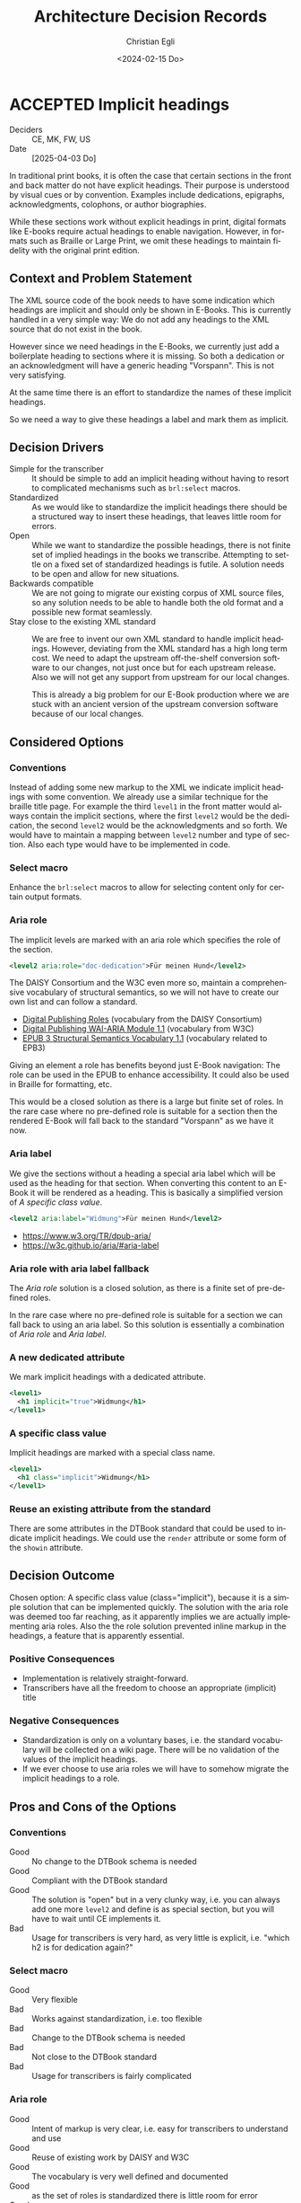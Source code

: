 #+options: todo:t
#+title: Architecture Decision Records
#+date: <2024-02-15 Do>
#+author: Christian Egli
#+email: christian.egli@sbs.ch
#+language: en

#+TODO: DRAFT PROPOSED | ACCEPTED REJECTED DEPRECATED SUPERSEDED

* ACCEPTED Implicit headings
CLOSED: [2025-07-10 Do 13:57]
- Deciders :: CE, MK, FW, US
- Date :: [2025-04-03 Do]

In traditional print books, it is often the case that certain sections
in the front and back matter do not have explicit headings. Their
purpose is understood by visual cues or by convention. Examples
include dedications, epigraphs, acknowledgments, colophons, or author
biographies.

While these sections work without explicit headings in print, digital
formats like E-books require actual headings to enable navigation.
However, in formats such as Braille or Large Print, we omit these
headings to maintain fidelity with the original print edition.

** Context and Problem Statement

The XML source code of the book needs to have some indication which
headings are implicit and should only be shown in E-Books. This is
currently handled in a very simple way: We do not add any headings to
the XML source that do not exist in the book.

However since we need headings in the E-Books, we currently just add a
boilerplate heading to sections where it is missing. So both a
dedication or an acknowledgment will have a generic heading
"Vorspann". This is not very satisfying.

At the same time there is an effort to standardize the names of these
implicit headings.

So we need a way to give these headings a label and mark them as
implicit.

** Decision Drivers

- Simple for the transcriber :: It should be simple to add an implicit
  heading without having to resort to complicated mechanisms such as
  ~brl:select~ macros.
- Standardized :: As we would like to standardize the implicit
  headings there should be a structured way to insert these headings,
  that leaves little room for errors.
- Open :: While we want to standardize the possible headings, there is
  not finite set of implied headings in the books we transcribe.
  Attempting to settle on a fixed set of standardized headings is
  futile. A solution needs to be open and allow for new situations.
- Backwards compatible :: We are not going to migrate our existing
  corpus of XML source files, so any solution needs to be able to
  handle both the old format and a possible new format seamlessly.
- Stay close to the existing XML standard :: We are free to invent our
  own XML standard to handle implicit headings. However, deviating
  from the XML standard has a high long term cost. We need to adapt
  the upstream off-the-shelf conversion software to our changes, not
  just once but for each upstream release. Also we will not get any
  support from upstream for our local changes.

  This is already a big problem for our E-Book production where we are
  stuck with an ancient version of the upstream conversion software
  because of our local changes.

** Considered Options

*** Conventions
Instead of adding some new markup to the XML we indicate implicit
headings with some convention. We already use a similar technique for
the braille title page. For example the third ~level1~ in the front
matter would always contain the implicit sections, where the first
~level2~ would be the dedication, the second ~level2~ would be the
acknowledgments and so forth. We would have to maintain a mapping
between ~level2~ number and type of section. Also each type would have
to be implemented in code.

*** Select macro
Enhance the ~brl:select~ macros to allow for selecting content only
for certain output formats.

*** Aria role
The implicit levels are marked with an aria role which specifies the
role of the section.

#+begin_src xml
  <level2 aria:role="doc-dedication">Für meinen Hund</level2>
#+end_src

The DAISY Consortium and the W3C even more so, maintain a
comprehensive vocabulary of structural semantics, so we will not have
to create our own list and can follow a standard.

- [[https://kb.daisy.org/publishing/docs/html/dpub-aria/index.html][Digital Publishing Roles]] (vocabulary from the DAISY Consortium)
- [[https://www.w3.org/TR/dpub-aria/][Digital Publishing WAI-ARIA Module 1.1]] (vocabulary from W3C)
- [[https://www.w3.org/TR/epub-ssv/][EPUB 3 Structural Semantics Vocabulary 1.1]] (vocabulary related to EPB3)

Giving an element a role has benefits beyond just E-Book navigation:
The role can be used in the EPUB to enhance accessibility. It could
also be used in Braille for formatting, etc.

This would be a closed solution as there is a large but finite set of
roles. In the rare case where no pre-defined role is suitable for a
section then the rendered E-Book will fall back to the standard
"Vorspann" as we have it now.

*** Aria label
We give the sections without a heading a special aria label which will
be used as the heading for that section. When converting this content
to an E-Book it will be rendered as a heading. This is basically a
simplified version of [[*A specific class value][A specific class value]].

#+begin_src xml
  <level2 aria:label="Widmung">Für meinen Hund</level2>
#+end_src

- https://www.w3.org/TR/dpub-aria/
- https://w3c.github.io/aria/#aria-label

*** Aria role with aria label fallback
The [[*Aria role][Aria role]] solution is a closed solution, as there is a finite set
of pre-defined roles.

In the rare case where no pre-defined role is suitable for a
section we can fall back to using an aria label. So this solution is
essentially a combination of [[*Aria role][Aria role]] and [[*Aria label][Aria label]].

*** A new dedicated attribute
We mark implicit headings with a dedicated attribute.

#+begin_src xml
  <level1>
    <h1 implicit="true">Widmung</h1>
  </level1>
#+end_src

*** A specific class value
Implicit headings are marked with a special class name.

#+begin_src xml
  <level1>
    <h1 class="implicit">Widmung</h1>
  </level1>
#+end_src

*** Reuse an existing attribute from the standard
There are some attributes in the DTBook standard that could be used to
indicate implicit headings. We could use the ~render~ attribute or
some form of the ~showin~ attribute.

** Decision Outcome

Chosen option: A specific class value (class="implicit"), because it
is a simple solution that can be implemented quickly. The solution
with the aria role was deemed too far reaching, as it apparently
implies we are actually implementing aria roles. Also the the role
solution prevented inline markup in the headings, a feature that is
apparently essential.

*** Positive Consequences

- Implementation is relatively straight-forward.
- Transcribers have all the freedom to choose an appropriate
  (implicit) title

*** Negative Consequences

- Standardization is only on a voluntary bases, i.e. the standard
  vocabulary will be collected on a wiki page. There will be no
  validation of the values of the implicit headings.
- If we ever choose to use aria roles we will have to somehow migrate
  the implicit headings to a role.

** Pros and Cons of the Options
:PROPERTIES:
:COLUMNS:  %ITEM %Standardization %CloseToSchema %Flexibility %EaseOfUse %Complexity
:Standardization_ALL: 0 1 2
:CloseToSchema_ALL: 0 1 2
:Flexibility_ALL: 0 1 2
:EaseOfUse_ALL: 0 1 2
:Complexity_ALL: 0 1 2
:END:

*** Conventions
:PROPERTIES:
:STANDARDIZATION: 2
:CLOSETOSCHEMA: 2
:FLEXIBILITY: 1
:EASEOFUSE: 0
:COMPLEXITY: 2
:END:
- Good :: No change to the DTBook schema is needed
- Good :: Compliant with the DTBook standard
- Good :: The solution is "open" but in a very clunky way, i.e. you
  can always add one more ~level2~ and define is as special section,
  but you will have to wait until CE implements it.
- Bad :: Usage for transcribers is very hard, as very little is
  explicit, i.e. "which h2 is for dedication again?"

*** Select macro
:PROPERTIES:
:CLOSETOSCHEMA: 1
:STANDARDIZATION: 0
:FLEXIBILITY: 2
:EASEOFUSE: 0
:COMPLEXITY: 2
:END:
- Good :: Very flexible
- Bad :: Works against standardization, i.e. too flexible
- Bad :: Change to the DTBook schema is needed
- Bad :: Not close to the DTBook standard
- Bad :: Usage for transcribers is fairly complicated

*** Aria role
:PROPERTIES:
:STANDARDIZATION: 2
:CLOSETOSCHEMA: 0
:FLEXIBILITY: 0
:EASEOFUSE: 2
:COMPLEXITY: 0
:END:
- Good :: Intent of markup is very clear, i.e. easy for transcribers
  to understand and use
- Good :: Reuse of existing work by DAISY and W3C
- Good :: The vocabulary is very well defined and documented
- Good :: as the set of roles is standardized there is little room for error
- Good :: Schema validation is easy
- Bad :: Change to the DTBook schema is needed
- Bad :: Deviates from the DTBook standard, but complies with the
  extension mechanism

*** Aria label
:PROPERTIES:
:STANDARDIZATION: 0
:CLOSETOSCHEMA: 0
:FLEXIBILITY: 2
:EASEOFUSE: 1
:COMPLEXITY: 0
:END:
- Good :: is a simpler, more loose version of a specific class value
- Good :: Intent of markup is fairly clear
- Bad :: There is mo strict schema validation as label can contain anything
- Bad :: Change to the DTBook schema is needed
- Bad :: Ensuring that the label is only used in the front- and
  rearmatter is complicated.

*** Aria role with aria label fallback
:PROPERTIES:
:STANDARDIZATION: 0
:CLOSETOSCHEMA: 0
:FLEXIBILITY: 2
:EASEOFUSE: 1
:COMPLEXITY: 1
:END:
- Good :: not a closed set of roles as Aria role
- Bad :: Due to the free-form nature looses pretty much all of the
  benefits of the Aria role solution

*** A new dedicated attribute
:PROPERTIES:
:STANDARDIZATION: 0
:CLOSETOSCHEMA: 1
:FLEXIBILITY: 2
:EASEOFUSE: 1
:COMPLEXITY: 1
:END:
- Good :: Intent of markup is very clear, i.e. easy for transcribers
  to understand and use
- Good :: Schema validation is easy
- Bad :: Change to the DTBook schema is needed
- Bad :: Not close to the DTBook standard

*** A specific class value
:PROPERTIES:
:STANDARDIZATION: 0
:CLOSETOSCHEMA: 2
:FLEXIBILITY: 2
:EASEOFUSE: 1
:COMPLEXITY: 1
:END:
- Good :: Intent of markup is very clear, i.e. easy for transcribers
  to understand and use
- Good :: Schema validation is fairly easy
- Good :: Compliant with the DTBook standard
- Bad :: Strict schema validation only works with the minimal schema
- Bad :: Change to the minimal DTBook schema is needed
- Bad :: Ensuring that the class is only used in the front- and
  rearmatter requires Schematron, a more complicated validation
  mechanism.

*** Reuse an existing attribute from the standard

**** Using the ~render~ attribute
:PROPERTIES:
:COMPLEXITY: 2
:EASEOFUSE: 0
:FLEXIBILITY: 2
:CLOSETOSCHEMA: 2
:STANDARDIZATION: 0
:END:
The ~render~ attribute is used for producer notes to indicate whether
it is optional to render them. We could extend it and attach it
additional meaning to indicate whether an heading should be rendered
for a certain format.

- Bad :: Intent of markup is not clear, as we use the same attribute
  for different use cases
- Bad :: Change to the DTBook schema is needed
- Bad :: Not close to the DTBook standard

**** Using the ~showin~ attribute
:PROPERTIES:
:STANDARDIZATION: 0
:CLOSETOSCHEMA: 2
:FLEXIBILITY: 2
:EASEOFUSE: 1
:COMPLEXITY: 2
:END:
The ~showin~ attribute is an odd duck. It lets the transcriber specify
how an element is to be shown in the three formats braille, large
print or print (whatever that means). To show an element only in
braille you'd use ~<h1 showin="bxx">Widmung</h1>~. The standards
creators realized that this attribute was a mistake and deprecated it.

- Good :: Compliant with the DTBook standard
- Good :: No change to the DTBook schema is needed
- Bad :: Deprecated, i.e. upstream conversion tools might no longer
  support it
- Bad :: Intent of markup is not totally clear, i.e. hard for
  transcribers to use and easy to misuse

** Links
- [[https://github.com/sbsdev/dtbook-schema/blob/master/src/main/schema/dtbook-2005-3.rnc][DTBook schema]]
- [[https://github.com/sbsdev/dtbook-schema][SBS Extensions to the DTBook schema]]
- [[https://daisy.org/guidance/info-help/guidance-training/standards/daisy-structure-guidelines/][Structuring Guidelines]]

* ACCEPTED State transition
CLOSED: [2024-04-24 Mi 11:59]
- Deciders :: CE
- Date :: [2024-04-23 Di]

Daisyproducer has the concept of state of a production. In theory it
is quite powerful but in practice none of this power is needed. We
want to simplify the state handling (not only in the code but also for
the user).

** Context and Problem Statement

Daisyproducer historically always had quite an elaborate way to handle
state. In reality however the only real reason to have a state for a
production is to limit the number of productions shown on the start
page. Besides, the "real" state of a production is kept in the Order
Management System (ABACUS) anyway. So we only really used the states
"new" and "in_production" for productions that are not completed yet
and "finished" for completed productions.

With the new start page that dynamically shows productions based on a
search string we no longer need to partition the productions that are
not completed.

The only real remaining reason to have a state is to be able to clean
up once a production is finished.

** Decision Drivers

- simplify the code
- simplify the user experience

** Considered Options

- Simplify states :: Migrate the db and use the simplified states
  throughout. At the same time we also rename the states to better
  reflect their meaning: A production will be either "Open" or
  "Closed".
- Keep the old states :: Keep the old states in the db but use the
  back-end to put a facade over it and have the rest of the system use
  the simplified states from the facade.

** Decision Outcome

Chosen option: *Simplify states*. While this option makes the rollback
harder it is certainly a better fit for the future. There is only one
set of state names and they are used throughout the application, be
that the db, the back end or the user interface.

*** Positive Consequences

- Conceptually the state handling is much simpler
- The same state names are used throughout

*** Negative Consequences

- Rollback will not be that easy
- The users will have to adapt to the new state names (unless we hide
  the names in the i18n translation)

** Pros and Cons of the Options

*** Simplify states

There will only be two states "Open" and "Closed". The existing state
"new" will be dropped and the states "in_production" and "finished"
will be renamed.

- Good :: state handling will be more sane as the states are called by
  the same name, be that in the db, the back-end or the user interface
- Bad :: Rollback will be somewhat difficult, as the "new" state will
  have to be recreated and all productions have been set to "open".

*** Keep the old states

The db will remain (almost) the same. The names of the states will
stay, all productions with state "new" will be set to state
"in_production" however.

- Good :: Rollback is still somewhat possible aside from the problem
  that the "new" productions cannot be reconstructed
- Bad :: There are different state names in the db than in the rest of
  the application

** Links

* ACCEPTED Deployment Scenarios
CLOSED: [2024-04-23 Di 15:46]
- Deciders :: CE, MK, US, MM
- Date :: [2024-02-29 Do]

We have a legacy system, a Python2/Django application, that powers the
production of books. The Django framework has enabled us to create the
application quickly but limits us now as we need to have more advanced
access to the database. That is why all of the newer functionality is
written using Clojure, Clojurescript and React.

The two web applications run side by side and provide more or less
separate functionality.

The goal is however to eventually replace all of the Python2/Django
application with Clojure. As this is a lot of work and doesn't bring
any tangible user value, we'd like to do this gradually while
implementing new features.

** Context and Problem Statement

When implementing the ignore feature for unknown words we had to move
the file upload to the new application. So now there are two places
where a user can upload a file. When using the old upload the unknown
words will not work correctly. This is confusing to the user.

However, the upload not just in the upload form, it is also contained
in the inline editor where the user an edit the DTBook XML and save,
aka upload, a new version.

** Decision Drivers

- We want to replace the Python2/Django application eventually,
  probably not now though
- There should be only one way to upload a file for the user
- We would like the migration to be a gradual process, minimizing the
  risk at each step
- There should be as little change in the UI as possible to avoid
  confusing the user

** Considered Options

- D-Day :: Only deploy once *everything* is migrated
- Strangler :: Replace functionality piece by piece
- Parallel :: Deploy new functionality without removing the old one

** Decision Outcome

Chosen option: *D-Day*. Initially we prefered the Strangler option for
its reduced risk and the incremental approach. However when looking at
the two UIs we realized that this is too confusing for the user to
have two seemingly unrelated UIs. We think that it is not that much
more effort to port everything to the new UI at which point we will
have a disruption in the UI but it is consistent and there is only one
disruption (instead of several smaller ones)

*** Positive Consequences

- There is only one way to upload
- The UI is consistent
- Everything will have been migrated from the legacy to the new
  application

*** Negative Consequences

- Iteration2 will take longer as we will also have to implement
  - download of end products
  - state switching

** Pros and Cons of the Options

*** D-Day

Nothing is deployed before everything is migrated.

- Good :: The UI is consistent
- Bad :: Takes a long time to deliver
- Bad :: High risk (all or nothing)
- Bad :: Potential user experience disruption
- Bad :: Significant upfront investment
- Bad :: Implement things that might not be needed

*** Strangler

As we migrate functionality from the old system to the new we will
simply hide it in the old system. This is basically what we have been
doing for the last year.

The implication of this is that (since we migrated the file upload
functionality) we will also have to migrate the markup editor since it
essentially also does file upload. However this might be a lot of work
that we did not plan to do at this time.

As it turns out the markup editor is extremely simple: it is basically
just a textarea inside a form. Maybe it would not be that much work to
migrate it.

- Good :: The changes are incremental for the user
- Bad :: More work than we had anticipated
- Bad :: The old UI will look pretty bare and have very little
  functionality
- Bad :: The old UI has very little functionality now. It is very
  confusing for the user to have those two UIs that have to be
  switched between

*** Parallel

We leave both UIs as they are and let the user choose which one she
will use.

- Good :: No need to change the legacy app
- Bad :: Confusing for the user as there are two ways to upload a file
  which behave slightly differently

** Links

- an article from Microsoft Learn about the [[https://learn.microsoft.com/en-us/azure/architecture/patterns/strangler-fig][Strangler Fig pattern]]
- [[https://medium.com/@josesousa8/the-strangler-pattern-kill-legacy-like-a-boss-db3db41564ed][The Strangler Pattern: Kill Legacy Like a Boss]]

* ACCEPTED "Unignore" unknown words
CLOSED: [2025-02-13 Do 14:11]
- Deciders :: CE, MK
- Date :: [2024-02-21 Mi]

Unknown words can be "ignored", i.e. marked as ignored and they will
be put at the end of the list. In the paginated view of the unknown
words an ignored word will simply show up on the last page once the
transcriber has worked though all the non-ignored words.

** Context and Problem Statement

When an unknown word is confirmed an entry for this word is created in
the table for local words. The entry in the table for unknown words is
not changed. However the query for unknown words will no longer
contain that word in the resultset, as it only returns unknown words
that are not in the local words table.

So when a local word is deleted the query for unknown words will
return that word again in its resultset. So far all is fine.

However, as the row for that word in the table for unknown words has
not been touched, the unknown word will still be marked as ignored.
Does that make sense? And in a broader sense: do we need a way to
"unignore" an unknown word?

Another UI problem is that when a word is ignored it is updated in the
db and dropped from the current pagination window. There is no
re-fetch of the current pagination window. This can cause problems
when the ignored word should show up in the same window again (maybe
there is only one window left). But does a user really ignore a word
when they are in the last window?

** Decision Drivers

- Make the UI as simple as possible
- Make the UI as understandable as possible
- Make the REST API as constrained as possible
  - i.e. do not make the PUT end point of local words also reset the
    ignored status of the same unknown word
- Do not waste big engineering effort on small fish

** Considered Options

- Ignore the problem :: the use case is so rare that the users will
  almost never run into this situation
- Disable ignore button for ignored words :: Basically the same as
  ignoring the problem but make it visible that a word is ignored by
  disabling the button. "Ignoring" an already ignored unknown word
  indeed does not make much sense.
- Separate tab :: Keep the ignored words in a separate tab. Since
  switching to a tab causes a re-fetch, the problem of pagination with
  re-fetch just goes away
- Add an "Unignore" button :: Make the "Ignore" button a toggle that
  lets you ignore and "unignore" a word
- Clear the ignored state on confirm :: When confirming an unknown
  word set the ignored flag to false

** Decision Outcome

Chosen option: "Disable ignore button for ignored words", because the
problem is so rare that it does not warrant a complication of the
day-to-day user interface. The chosen option is to basically ignore
the problem but make it slightly more visible to the user that a word
is ignored.

*** Positive Consequences

- The UI stays simple

*** Negative Consequences

- There are slight inconsistencies around ignored words when you are
  on the last page or when you delete a formerly ignored word from the
  list of local words.

** Pros and Cons of the Options

*** Ignore the problem

- Good :: already done :-)
- Bad :: doesn't really solve the issue

*** Disable ignore button for ignored words

Basically the same as [[*Ignore the problem][Ignore the problem]] but at least the button to
ignore is disabled for ignored words.

- Good :: The UI is more consistent
- Bad :: doesn't really solve the issue

*** Separate tab

Add a separate tab for ignored words. Because switching to the tab
causes a refresh, we will not have the weird problems with pagination.
However the UI is getting cluttered up with another rarely used tab.

- Good :: The pagination of ignored words is more consistent
- Bad :: Clutter in the UI to solve a minuscule problem
- Bad :: A solution in search of a problem

*** Add an "Unignore" button

The "Ignore" button is more like a toggle that lets the user toggle
the isIgnored state. But then you get some weird UI issues where an
unignored entry disappears (as it is sorted back where it originally
was) where it should be back (as we are on the page it was
originally).

- Good :: seems simple and orthogonal
- Bad :: Weird UI issues with unignored words and pagination
  - These are really confusing for the user
  - and hard to fix properly

*** Clear the ignored state on confirm

When the word is confirmed, i.e. inserted into the local words table,
the isIgnored flag in the unknown words table is cleared. The happy
path seems quite sane, but what happens in the case of failure?

- Good :: A clear and easy to understand solution for the user
- Bad :: Where do you put the responsibility for this? In the UI? In
  the REST API?
- Bad :: Hard to implement the failure cases right


** Links

* ACCEPTED Show totals in paginated views
CLOSED: [2024-02-20 Di 11:26]
- Deciders :: CE
- Date :: [2024-02-15 Do]

** Context and Problem Statement

The query to get the unknown words is very complex and costly. It
currently only returns a subset of the unknown words as they are
paginated in the UI anyway. Now we would also like to see the total of
the unknown words. How do we display the total without having to do
the expensive query twice?

** Decision Drivers

- The request to get the unknown words needs to be fast

** Considered Options

- Two selects :: Using two selects, first using LIMIT and then a
  second one to get the total
- Independent selects :: There are two selects as above and the client
  asks for the information separately. I.e. the client determines when
  it asks for the information and how much of it is cached and locally
  maintained.
- ~SQL_CALC_FOUND_ROWS~ :: Using ~SQL_CALC_FOUND_ROWS~ as outlined in
  [[https://stackoverflow.com/q/818567][MySQL pagination without double-querying?]]

** Decision Outcome

Chosen option: "Independent selects", firstly because MySQL seems to
shy away from the ~SQL_CALC_FOUND_ROWS~ solution. It is deprecated as
of 8.0.17, see https://stackoverflow.com/a/62328373. Secondly leaving
it up to the client when to fetch the totals information gives us more
room for optimization, such as caching and/or just approximated
totals.

*** Positive Consequences

*** Negative Consequences

- Most of the code for the second query (to get the total) is
  duplicated from the first query. It is not quite the same though as
  it can be kept simpler.

** Pros and Cons of the Options

*** Two selects

There are two selects, but they could possibly be combined in one REST
end point. This ties the two together at least from the POV of the
client. This can make sense some time but probably most of the time
the two concerns are separate.

- Bad :: complects two mostly independent concerns

*** Independent selects

There are two concerns:

1. get a possibly paginated set of words
2. get the total number of words

These two concerns can be nicely served be two requests. The first one
is plain old REST call (~GET /api/collection~) to get the list of
words. The second one is a bit special and the idea comes from this [[https://stackoverflow.com/q/1610862][SO
question]] about "Getting a count of returns seen by a RESTful
request". The basic idea is that you send a ~HEAD~ request to the
collection and the response contains the count as meta data in the
headers.

- Good :: separates fetching the words from fetching the count
- Good :: the count just returns meta data without a body

*** ~SQL_CALC_FOUND_ROWS~

Even MySQL is dropping it, so that one is out

- Bad :: deprecated, see https://stackoverflow.com/a/62328373

** Links

- https://stackoverflow.com/q/1610862

* ACCEPTED Cleanup of dictionary_unknownword table
CLOSED: [2024-02-16 Fr 09:24]
- Deciders :: CE
- Date :: [2024-02-15 Do]

To calculate the unknown words there is some sort of a "temporary"
table that holds the extracted words from a document. This table
should probably be cleaned up once the document has been finished.

** Context and Problem Statement

The calculation of the unknown words is expensive. Previously they
were calculated when the request came in. Now the extraction of
unknown words from the XML is done when the XML is uploaded. But these
words aren't removed from the table ever. Should they be removed?

** Decision Drivers

- many rows in the table make the very complex SQL query to find
  unknown words slower
- removing them when the status changes couples the two actions too
  much, i.e. the state change and the cleanup
- Potentially there could be many cleanup jobs
  - cleanup unknown words
  - remove images
  - remove old versions
- the user is not interested in the cleanup, i.e. this is just an
  implementation detail

** Considered Options

- Do not remove :: 
- Asynchronously :: remove them with a cron job, kinda like garbage
  collection
- Synchronously :: remove them when the status of the document is set
  to finished

** Decision Outcome

Chosen option: "Asynchronously", because this keeps the two issues
separate. The state is changed immediately but the garbage is cleaned
up later/asynchronously.

*** Positive Consequences

- The response to state change is fast, as the clean is done later

*** Negative Consequences

- No user feedback that the cleanup is done

** Pros and Cons of the Options

*** Do not remove

- Good :: easy to implement
- Good :: predictable
- Bad :: waste of disc space
- Bad :: unknown words query will get slower

*** Asynchronously

The status is changed by the user but the cleanup is done
independently sometime later.

- Good :: relatively simple to implement as they are independent parts
  with no UI
- Bad :: errors are only visible to the administrators
  - but the users are not interested in these kinds of errors

*** Synchronously

The status is changed by the user and the cleanup is part of it.

- Good :: predictable
- Good :: feedback to the user if anything fails
- Bad :: state change request takes a long time
- Bad :: quite a bit of effort to implement

** Links

- [[https://github.com/sbsdev/daisyproducer2/blob/8fb6d4e4dd26e326be8050c6db2b98b9c4452fdd/src/clj/daisyproducer2/whitelists/async.clj#L60][See how cron jobs are handled for global white lists]]
- https://github.com/sbsdev/daisyproducer2/commit/94974e90a2ec28e8d6786fc28b11ecaa254c925b

* ACCEPTED Pagination for versions and images
CLOSED: [2024-02-15 Do 16:37]
- Deciders :: CE
- Date :: [2024-02-14 Mi]

The unknown words do have pagination. To be orthogonal it seems
logical that the list of versions and images also have pagination

** Context and Problem Statement

Pagination makes the version and image pages much more complicated
especially in the light of deletion of single elements. With
pagination we will have to do a re-fetch each time you delete an
element, so we can have a full window of elements again.

** Decision Drivers

- the old UI did *not* have pagination
- at least for versions we rarely have more than a handful of versions
  - so pagination seems pointless
- there is search on the page
- I don't think the users want to paginate through images let alone
  versions
- the code is much more complicated

** Considered Options

- Dropping pagination :: for images and versions
- Implementing pagination :: for images and versions

** Decision Outcome

Chosen option: "Dropping pagination", because the cost of maintaining
it is too high compared with the user benefit.

*** Positive Consequences

- Code is much simpler
- no weird re-draw effects when re-fetching the items

*** Negative Consequences

- The user cannot paginate.

** Links

- https://github.com/sbsdev/daisyproducer2/commit/fdb4de711de77f710fe6bd970c19c903772b41ca
- https://github.com/sbsdev/daisyproducer2/commit/62609888ae0442daa7de40bf0cb79665f689543b

* COMMENT [short title of solved problem and solution]                     :Template:
# - Status :: [proposed | rejected | accepted | deprecated | ... |
#   superseded by [[file:0005-example.md][ADR-0005]]]
- Deciders :: [list everyone involved in the decision]
- Date :: [YYYY-MM-DD when the decision was last updated]

Technical Story: [description | ticket/issue URL]

** Context and Problem Statement

[Describe the context and problem statement, e.g., in free form using
two to three sentences. You may want to articulate the problem in form
of a question.]

** Decision Drivers

- [driver 1, e.g., a force, facing concern, ...]
- [driver 2, e.g., a force, facing concern, ...]
- ...

** Considered Options

- [option 1]
- [option 2]
- [option 3]
- ...

** Decision Outcome

Chosen option: "[option 1]", because [justification. e.g., only option,
which meets k.o. criterion decision driver | which resolves force force
| ... | comes out best (see below)].

*** Positive Consequences

- [e.g., improvement of quality attribute satisfaction, follow-up
  decisions required, ...]
- ...

*** Negative Consequences

- [e.g., compromising quality attribute, follow-up decisions required,
  ...]
- ...

** Pros and Cons of the Options

*** [option 1]

[example | description | pointer to more information | ...]

- Good, because [argument a]
- Good, because [argument b]
- Bad, because [argument c]
- ...

*** [option 2]

[example | description | pointer to more information | ...]

- Good, because [argument a]
- Good, because [argument b]
- Bad, because [argument c]
- ...

*** [option 3]

[example | description | pointer to more information | ...]

- Good, because [argument a]
- Good, because [argument b]
- Bad, because [argument c]
- ...

** Links

- [Link type] [Link to ADR]
- ...

